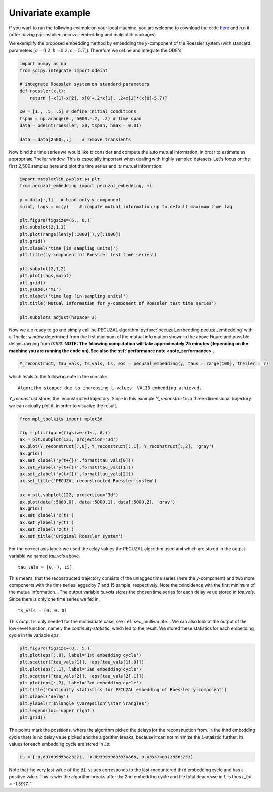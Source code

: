 .. _sec_univariate:

Univariate example
==================

If you want to run the following example on your local machine, you are welcome to download the code
`here <https://github.com/hkraemer/PECUZAL_python/blob/docs-config/docs/compute_documentation_examples.py>`_ 
and run it (after having pip-installed pecuzal-embedding and matplotlib packages).

We exemplify the proposed embedding method by embedding the `y`-component of the Roessler system
(with standard parameters :math:`[a = 0.2, b = 0.2, c = 5.7]`). Therefore we define and integrate the
ODE's:

.. code-block:: python
   
    import numpy as np
    from scipy.integrate import odeint

    # integrate Roessler system on standard parameters
    def roessler(x,t):
        return [-x[1]-x[2], x[0]+.2*x[1], .2+x[2]*(x[0]-5.7)]

    x0 = [1., .5, .5] # define initial conditions
    tspan = np.arange(0., 5000.*.2, .2) # time span
    data = odeint(roessler, x0, tspan, hmax = 0.01)

    data = data[2500:,:]    # remove transients

Now bind the time series we would like to consider and compute the auto mutual information, in order
to estimate an appropriate Theiler window. This is especially important when dealing with highly sampled
datasets. Let's focus on the first 2,500 samples here and plot the time series and its mutual information:

.. code-block:: python
   
    import matplotlib.pyplot as plt
    from pecuzal_embedding import pecuzal_embedding, mi

    y = data[:,1]   # bind only y-component
    muinf, lags = mi(y)    # compute mutual information up to default maximum time lag

    plt.figure(figsize=(6., 8,))
    plt.subplot(2,1,1)
    plt.plot(range(len(y[:1000])),y[:1000])
    plt.grid()
    plt.xlabel('time [in sampling units]')
    plt.title('y-component of Roessler test time series')

    plt.subplot(2,1,2)
    plt.plot(lags,muinf)
    plt.grid()
    plt.ylabel('MI')
    plt.xlabel('time lag [in sampling units]')
    plt.title('Mutual information for y-component of Roessler test time series')

    plt.subplots_adjust(hspace=.3)

.. _fig_mi_y:

.. image:: ./docsource/images/mi_and_timeseries_y_comp.png

Now we are ready to go and simply call the PECUZAL algorithm :py:func:`pecuzal_embedding.pecuzal_embedding` 
with a Theiler window determined from the first minimum of the mutual information shown in the above Figure 
and possible delays ranging from `0:100`.
**NOTE: The following computation will take approximately 25 minutes (depending on the machine you are running the code on).
See also the :ref:`performance note <note_performance>`.**

.. code-block:: python

    Y_reconstruct, tau_vals, ts_vals, Ls, eps = pecuzal_embedding(y, taus = range(100), theiler = 7)

which leads to the following note in the console:

::

    Algorithm stopped due to increasing L-values. VALID embedding achieved.

`Y_reconstruct` stores the reconstructed trajectory. Since in this example `Y_reconstruct` is a three-dimensional
trajectory we can actually plot it, in order to visualize the result.

.. code-block:: python
   
    from mpl_toolkits import mplot3d
    
    fig = plt.figure(figsize=(14., 8.))
    ax = plt.subplot(121, projection='3d')
    ax.plot(Y_reconstruct[:,0], Y_reconstruct[:,1], Y_reconstruct[:,2], 'gray')
    ax.grid()
    ax.set_xlabel('y(t+{})'.format(tau_vals[0]))
    ax.set_ylabel('y(t+{})'.format(tau_vals[1]))
    ax.set_zlabel('y(t+{})'.format(tau_vals[2]))
    ax.set_title('PECUZAL reconstructed Roessler system')

    ax = plt.subplot(122, projection='3d')
    ax.plot(data[:5000,0], data[:5000,1], data[:5000,2], 'gray')
    ax.grid()
    ax.set_xlabel('x(t)')
    ax.set_ylabel('y(t)')
    ax.set_zlabel('z(t)')
    ax.set_title('Original Roessler system')


.. _fig_rec_y:

.. image:: ./docsource/images/reconstruction_y_comp.png

For the correct axis labels we used the delay values the PECUZAL algorithm used and which are
stored in the output-variable we named `tau_vals` above. 

::

    tau_vals = [0, 7, 15]

This means, that the reconstructed trajectory consists of the unlagged time series (here the 
`y`-component) and two more components with the time series lagged by 7 and 15 sample, respectively.
Note the coincidence with the first minimum of the mutual information...
The output variable `ts_vals` stores the chosen time series for each delay value stored in `tau_vals`. 
Since there is only one time series we fed in,

::

    ts_vals = [0, 0, 0]

This output is only needed for the multivariate case, see :ref:`sec_multivariate` . We can also
look at the output of the low-level function, namely the `continuity-statistic`, which led to
the result. We stored these statistics for each embedding cycle in the variable `eps`.

.. code-block:: python

    plt.figure(figsize=(8., 5.))
    plt.plot(eps[:,0], label='1st embedding cycle')
    plt.scatter([tau_vals[1]], [eps[tau_vals[1],0]])
    plt.plot(eps[:,1], label='2nd embedding cycle')
    plt.scatter([tau_vals[2]], [eps[tau_vals[2],1]])
    plt.plot(eps[:,2], label='3rd embedding cycle')
    plt.title('Continuity statistics for PECUZAL embedding of Roessler y-component')
    plt.xlabel('delay')
    plt.ylabel(r'$\langle \varepsilon^\star \rangle$')
    plt.legend(loc='upper right')
    plt.grid()

.. _fig_continuity_uni:

.. image:: ./docsource/images/continuity_univariate.png

The points mark the postitions, where the algorithm picked the delays for the reconstruction from.
In the third embedding cycle there is no delay value picked and the algorithm breaks, because it
can not minimize the `L`-statistic further. Its values for each embedding cycle are stored in `Ls`:

.. code-block::
    :name: l_uni

    Ls = [-0.897699553823271, -0.6939999833030868, 0.05337409135563753]

Note that the very last value of the :math:`\Delta L` values corresponds to the last encountered third 
embedding cycle and has a positive value. This is why the algorithm breaks after the 2nd embedding cycle
and the total deacrease in `L` is thus `L_tot = -1.5917`.
``

